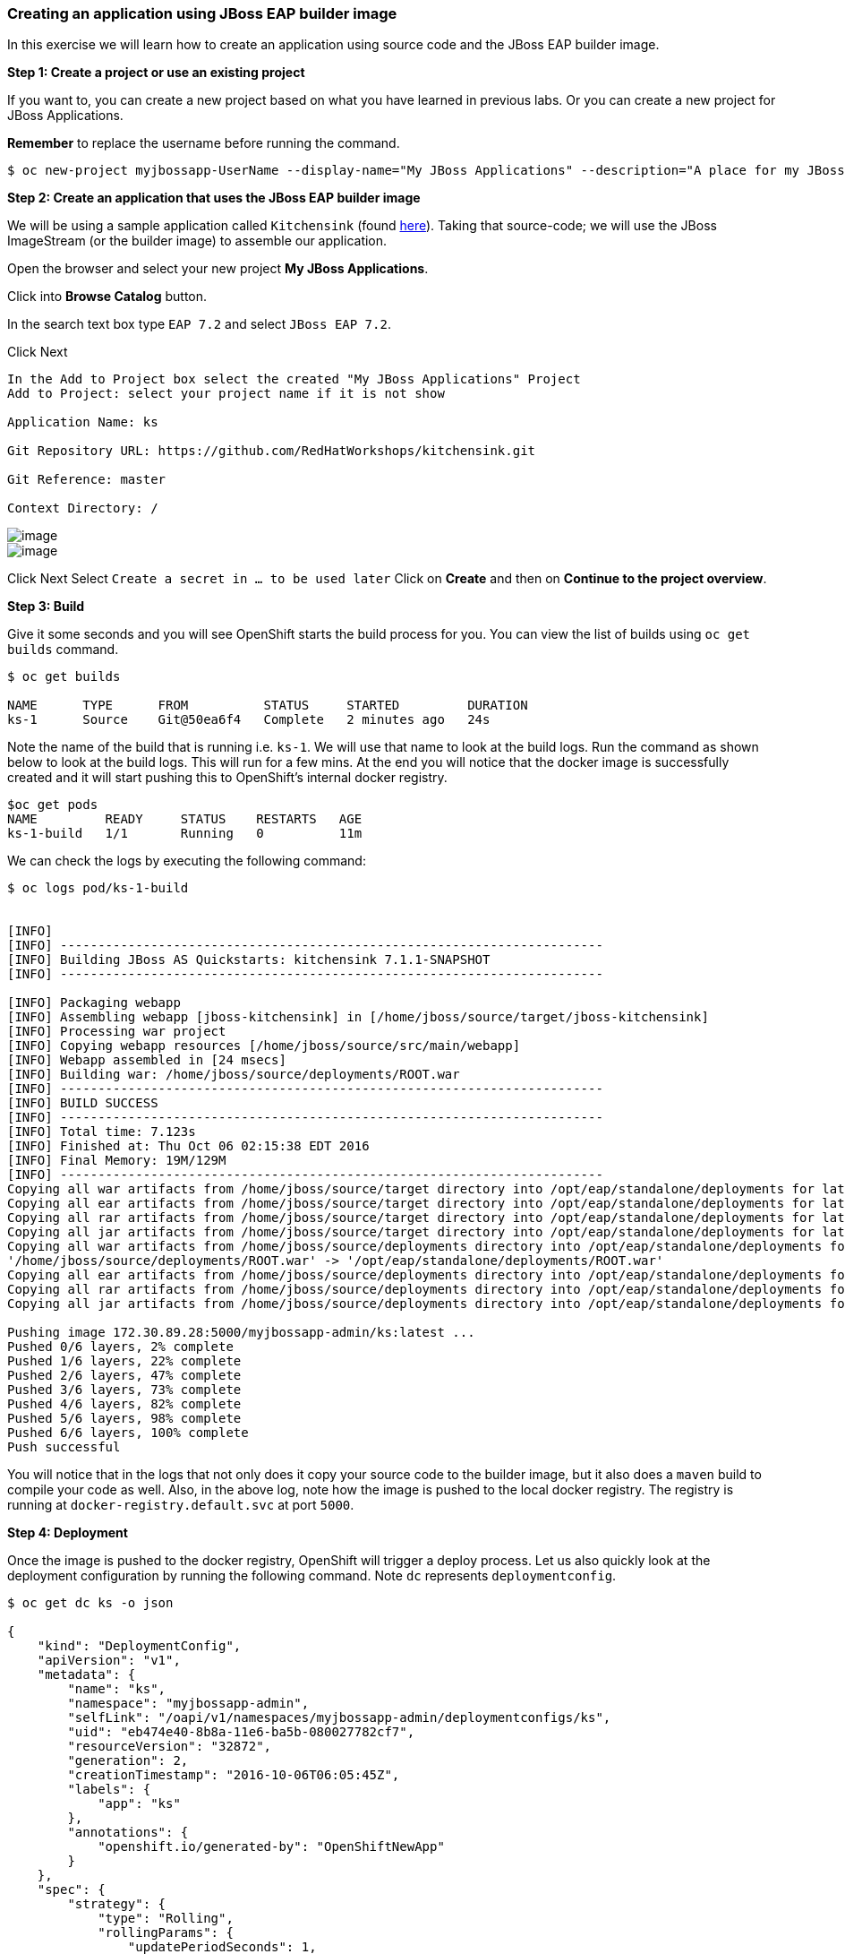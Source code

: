 [[creating-an-application-using-jboss-eap-builder-image]]
Creating an application using JBoss EAP builder image
~~~~~~~~~~~~~~~~~~~~~~~~~~~~~~~~~~~~~~~~~~~~~~~~~~~~~

In this exercise we will learn how to create an application using source
code and the JBoss EAP builder image.

*Step 1: Create a project or use an existing project*

If you want to, you can create a new project based on what you have
learned in previous labs. Or you can create a new project for JBoss
Applications.

*Remember* to replace the username before running the command.

....
$ oc new-project myjbossapp-UserName --display-name="My JBoss Applications" --description="A place for my JBoss EAP Applications"
....

*Step 2: Create an application that uses the JBoss EAP builder image*

We will be using a sample application called `Kitchensink` (found
https://github.com/RedHatWorkshops/kitchensink[here]). Taking that
source-code; we will use the JBoss ImageStream (or the builder image) to
assemble our application.

Open the browser and select your new project *My JBoss Applications*.

Click into *Browse Catalog* button.

In the search text box type `EAP 7.2` and select `JBoss EAP 7.2`.

Click Next

....
In the Add to Project box select the created "My JBoss Applications" Project
Add to Project: select your project name if it is not show

Application Name: ks

Git Repository URL: https://github.com/RedHatWorkshops/kitchensink.git

Git Reference: master

Context Directory: /

....

image::images/jboss_wizard_configuration.png[image]
image::images/jboss_wizard_configuration2.png[image]

Click Next
Select `Create a secret in ... to be used later`
Click on *Create* and then on *Continue to the project overview*.

*Step 3: Build*

Give it some seconds and you will see OpenShift starts the build process
for you. You can view the list of builds using `oc get builds` command.

....
$ oc get builds

NAME      TYPE      FROM          STATUS     STARTED         DURATION
ks-1      Source    Git@50ea6f4   Complete   2 minutes ago   24s
....

Note the name of the build that is running i.e. `ks-1`. We will use that
name to look at the build logs. Run the command as shown below to look
at the build logs. This will run for a few mins. At the end you will
notice that the docker image is successfully created and it will start
pushing this to OpenShift’s internal docker registry.

....
$oc get pods
NAME         READY     STATUS    RESTARTS   AGE
ks-1-build   1/1       Running   0          11m
....

We can check the logs by executing the following command:

....
$ oc logs pod/ks-1-build


[INFO]
[INFO] ------------------------------------------------------------------------
[INFO] Building JBoss AS Quickstarts: kitchensink 7.1.1-SNAPSHOT
[INFO] ------------------------------------------------------------------------

[INFO] Packaging webapp
[INFO] Assembling webapp [jboss-kitchensink] in [/home/jboss/source/target/jboss-kitchensink]
[INFO] Processing war project
[INFO] Copying webapp resources [/home/jboss/source/src/main/webapp]
[INFO] Webapp assembled in [24 msecs]
[INFO] Building war: /home/jboss/source/deployments/ROOT.war
[INFO] ------------------------------------------------------------------------
[INFO] BUILD SUCCESS
[INFO] ------------------------------------------------------------------------
[INFO] Total time: 7.123s
[INFO] Finished at: Thu Oct 06 02:15:38 EDT 2016
[INFO] Final Memory: 19M/129M
[INFO] ------------------------------------------------------------------------
Copying all war artifacts from /home/jboss/source/target directory into /opt/eap/standalone/deployments for later deployment...
Copying all ear artifacts from /home/jboss/source/target directory into /opt/eap/standalone/deployments for later deployment...
Copying all rar artifacts from /home/jboss/source/target directory into /opt/eap/standalone/deployments for later deployment...
Copying all jar artifacts from /home/jboss/source/target directory into /opt/eap/standalone/deployments for later deployment...
Copying all war artifacts from /home/jboss/source/deployments directory into /opt/eap/standalone/deployments for later deployment...
'/home/jboss/source/deployments/ROOT.war' -> '/opt/eap/standalone/deployments/ROOT.war'
Copying all ear artifacts from /home/jboss/source/deployments directory into /opt/eap/standalone/deployments for later deployment...
Copying all rar artifacts from /home/jboss/source/deployments directory into /opt/eap/standalone/deployments for later deployment...
Copying all jar artifacts from /home/jboss/source/deployments directory into /opt/eap/standalone/deployments for later deployment...

Pushing image 172.30.89.28:5000/myjbossapp-admin/ks:latest ...
Pushed 0/6 layers, 2% complete
Pushed 1/6 layers, 22% complete
Pushed 2/6 layers, 47% complete
Pushed 3/6 layers, 73% complete
Pushed 4/6 layers, 82% complete
Pushed 5/6 layers, 98% complete
Pushed 6/6 layers, 100% complete
Push successful
....

You will notice that in the logs that not only does it copy your source
code to the builder image, but it also does a `maven` build to compile
your code as well. Also, in the above log, note how the image is pushed
to the local docker registry. The registry is running at `docker-registry.default.svc`
at port `5000`.

*Step 4: Deployment*

Once the image is pushed to the docker registry, OpenShift will trigger
a deploy process. Let us also quickly look at the deployment
configuration by running the following command. Note `dc` represents
`deploymentconfig`.

....
$ oc get dc ks -o json

{
    "kind": "DeploymentConfig",
    "apiVersion": "v1",
    "metadata": {
        "name": "ks",
        "namespace": "myjbossapp-admin",
        "selfLink": "/oapi/v1/namespaces/myjbossapp-admin/deploymentconfigs/ks",
        "uid": "eb474e40-8b8a-11e6-ba5b-080027782cf7",
        "resourceVersion": "32872",
        "generation": 2,
        "creationTimestamp": "2016-10-06T06:05:45Z",
        "labels": {
            "app": "ks"
        },
        "annotations": {
            "openshift.io/generated-by": "OpenShiftNewApp"
        }
    },
    "spec": {
        "strategy": {
            "type": "Rolling",
            "rollingParams": {
                "updatePeriodSeconds": 1,
                "intervalSeconds": 1,
                "timeoutSeconds": 600,
                "maxUnavailable": "25%",
                "maxSurge": "25%"
            },
            "resources": {}
        },
        "triggers": [
            {
                "type": "ConfigChange"
            },
            {
                "type": "ImageChange",
                "imageChangeParams": {
                    "automatic": true,
                    "containerNames": [
                        "ks"
                    ],
                    "from": {
                        "kind": "ImageStreamTag",
                        "namespace": "myjbossapp-admin",
                        "name": "ks:latest"
                    },
                    "lastTriggeredImage": "172.30.89.28:5000/myjbossapp-admin/ks@sha256:156db8530725a535f9b7ab7b696fab2e3c9c27c7fa0db0ea91bec87ed52b4193"
                }
            }
        ],
        "replicas": 1,
        "test": false,
        "selector": {
            "app": "ks",
            "deploymentconfig": "ks"
        },
        "template": {
            "metadata": {
                "creationTimestamp": null,
                "labels": {
                    "app": "ks",
                    "deploymentconfig": "ks"
                },
                "annotations": {
                    "openshift.io/container.ks.image.entrypoint": "[\"/opt/eap/bin/openshift-launch.sh\"]",
                    "openshift.io/generated-by": "OpenShiftNewApp"
                }
            },
            "spec": {
                "containers": [
                    {
                        "name": "ks",
                        "image": "172.30.89.28:5000/myjbossapp-admin/ks@sha256:156db8530725a535f9b7ab7b696fab2e3c9c27c7fa0db0ea91bec87ed52b4193",
                        "ports": [
                            {
                                "containerPort": 8080,
                                "protocol": "TCP"
                            },
                            {
                                "containerPort": 8443,
                                "protocol": "TCP"
                            },
                            {
                                "containerPort": 8778,
                                "protocol": "TCP"
                            }
                        ],
                        "resources": {},
                        "terminationMessagePath": "/dev/termination-log",
                        "imagePullPolicy": "Always"
                    }
                ],
                "restartPolicy": "Always",
                "terminationGracePeriodSeconds": 30,
                "dnsPolicy": "ClusterFirst",
                "securityContext": {}
            }
        }
    },
    "status": {
        "latestVersion": 1,
        "observedGeneration": 2,
        "replicas": 1,
        "updatedReplicas": 1,
        "availableReplicas": 1,
        "details": {
            "message": "caused by an image change",
            "causes": [
                {
                    "type": "ImageChange",
                    "imageTrigger": {
                        "from": {
                            "kind": "ImageStreamTag",
                            "namespace": "myjbossapp-admin",
                            "name": "ks:latest"
                        }
                    }
                }
            ]
        }
    }
}
....

Note where the image is picked from. It shows that the deployment picks
the image from the local registry (same ip address and port as in
buildconfig) and the image tag is the same as what we built earlier.
This means the deployment step deploys the application image what was
built earlier during the build step.

If you get the list of pods, you’ll notice that the application gets
deployed quickly and starts running in its own pod.

....
$ oc get pods

NAME         READY     STATUS      RESTARTS   AGE
ks-1-build   0/1       Completed   0          26m
ks-1-ey7m2   1/1       Running     0          12m
....

*Step 5: Adding route*

This step is very much the same as what we did in previous exercises. We
will check the service and add a route to expose that service.

....
$ oc get service ks

NAME      CLUSTER-IP      EXTERNAL-IP   PORT(S)                      AGE
ks        172.30.201.90   <none>        8080/TCP,8443/TCP,8778/TCP   21m
....

Route should be already created.

....
$ oc get routes

NAME      HOST/PORT                                                      PATH      SERVICES   PORT       TERMINATION
ks        ks-myjbossapp-Username.apps.workshop.osecloud.com                                 ks         8080-tcp
....

If route does not show, we expose the service `ks` via the command
below.

....
$ oc expose service ks

route "ks" exposed
....

And now we can check the route uri.

*Step 6: Run the application*

Now access the application by using the route you got in the previous
step. You can use either curl or your browser.

....
$ curl ks-myjbossapp-UserName.apps.workshop.osecloud.com

<!--
    JBoss, Home of Professional Open Source
    Copyright 2014, Red Hat, Inc. and/or its affiliates, and individual
    contributors by the @authors tag. See the copyright.txt in the
    distribution for a full listing of individual contributors.

    Licensed under the Apache License, Version 2.0 (the "License");
    you may not use this file except in compliance with the License.
    You may obtain a copy of the License at
    http://www.apache.org/licenses/LICENSE-2.0
    Unless required by applicable law or agreed to in writing, software
    distributed under the License is distributed on an "AS IS" BASIS,
    WITHOUT WARRANTIES OR CONDITIONS OF ANY KIND, either express or implied.
    See the License for the specific language governing permissions and
    limitations under the License.
-->
<!-- Plain HTML page that kicks us into the app -->

<html>
<head>
<meta http-equiv="Refresh" content="0; URL=index.jsf">
</head>
</html>
....

Go to https://ks-myjbossapp-Username.apps.workshop.osecloud.com via your browser.
Please replace your username with yours.

image::images/ks-myjbossapp.png[image]

Congratulations! In this exercise you have learned how to create, build
and deploy a JBoss EAP application using OpenShift’s JBoss EAP Builder
Image.

link:0_toc.adoc[Table Of Contents]
